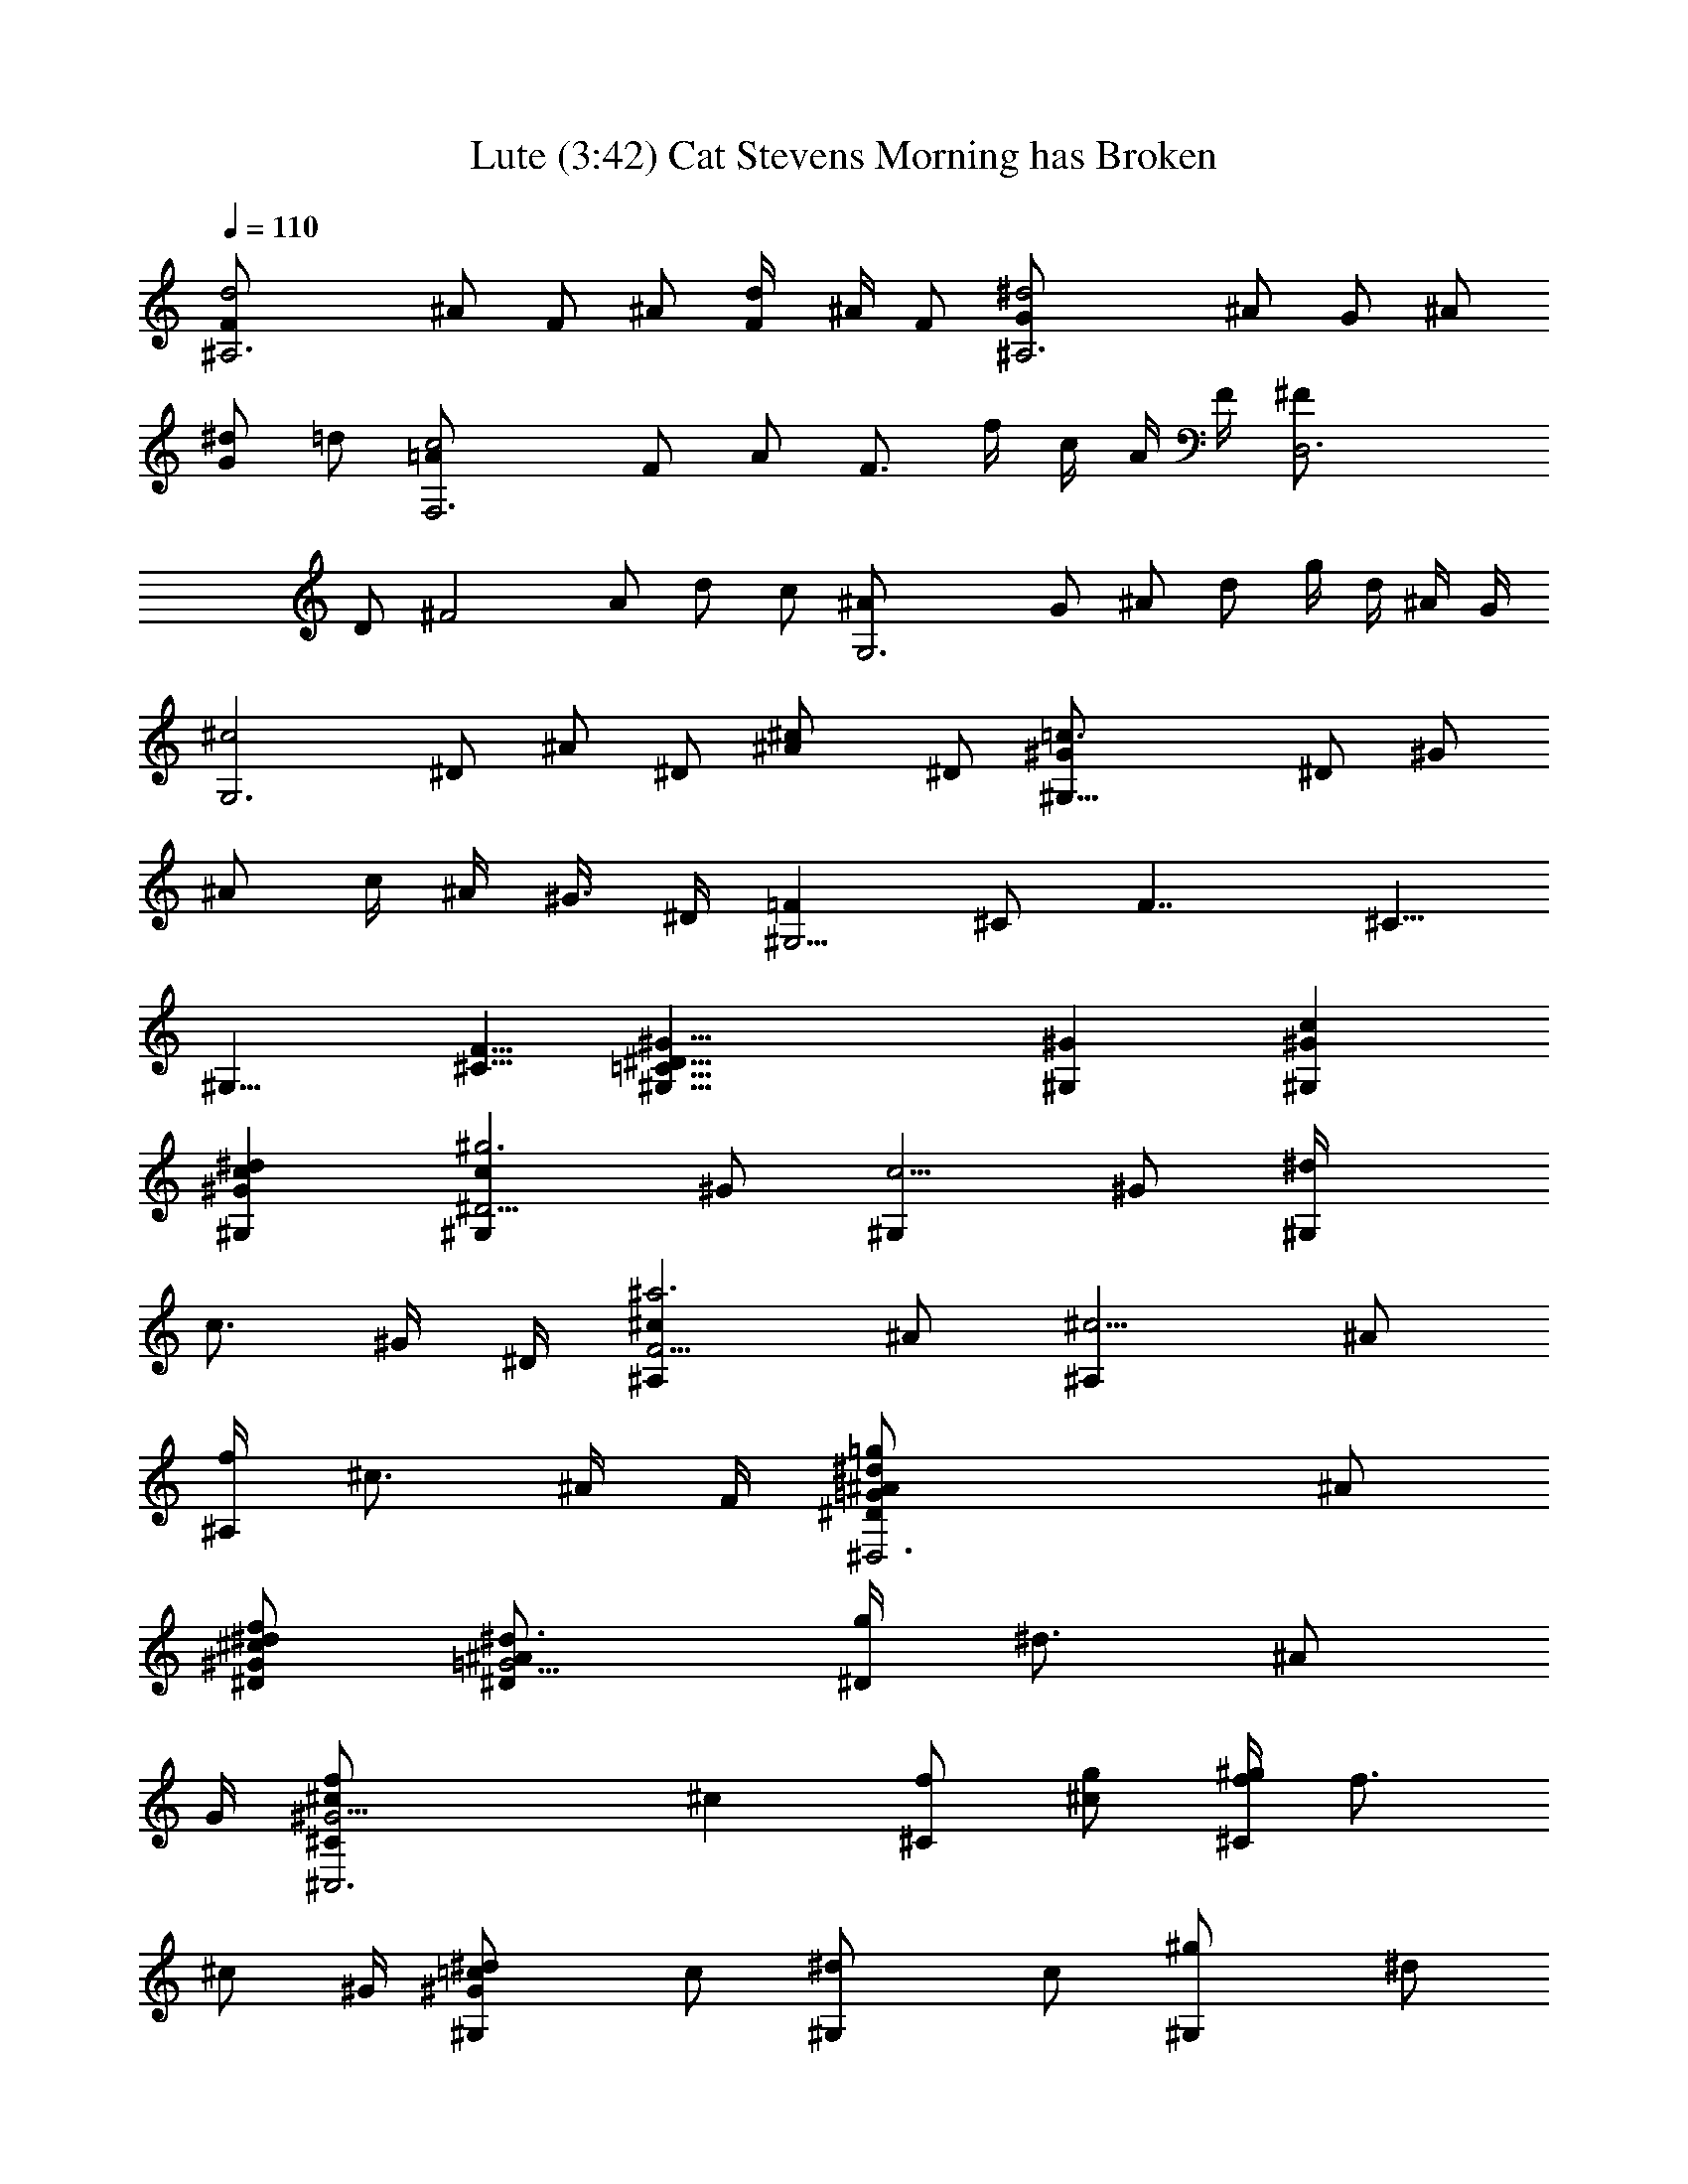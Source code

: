 X:1
T:Lute (3:42) Cat Stevens Morning has Broken 
Z:Transcribed by LotRO MIDI Player:http://lotro.acasylum.com/midi
%  Original file:CS-morninghasbroken.mid
%  Conversion by Laurelass ~ Brandywine Server
%  Transpose:-4
L:1/4
Q:110
K:C
[^A,3d2F/2] ^A/2 F/2 ^A/2 [F/2d/4] ^A/4 F/2 [^A,3^d2G/2] ^A/2 G/2 ^A/2
[^d/2G] =d/2 [c2=A/2F,3] F/2 A/2 [F3/4z/2] f/4 c/4 A/4 F/4 [D,3^F/2]
D/2 [^F2z/2] A/2 d/2 c/2 [G,3^A/2] G/2 ^A/2 d/2 g/4 d/4 ^A/4 G/4
[^c2G,3z/2] ^D/2 ^A/2 ^D/2 [^c^A/2] ^D/2 [^G,25/8=c3/2^G/2] ^D/2 ^G/2
^A/2 c/4 ^A/4 ^G3/8 ^D/4 [=F^G,9/4z/2] ^C/2 [F7/4z5/8] ^C5/8
[^G,9/8z/2] [F5/8^C5/8] [^G,29/8^G29/8^D29/8=C29/8] [^G^G,] [c^G^G,]
[^G^dc^G,] [^G,c^D11/4^g3z/2] ^G/2 [^G,c5/4z/2] ^G/2 [^G,^d/4]
[c3/4z/4] ^G/4 ^D/4 [^c^A,F11/4^a3z/2] ^A/2 [^c5/4^A,z/2] ^A/2
[f/4^A,] [^c3/4z/4] ^A/4 F/4 [^D,3^d=G/2=g^A/2^D] ^A/2
[^d/2^D/2^c/2^G/2f/2] [^A^d3/4=G5/4^D/2] [g/4^D] [^d3/4z/4] [^A/2z/4]
G/4 [^C,3f^G11/4^c/2^C] [^cz/2] [f/2^C] [g/2^c] [f/4^g/4^C] [f3/4z/4]
[^c/2z/4] ^G/4 [^d^G,=c/2^G] c/2 [^G,^d/2] c/2 [^G,^g/2] ^d/2
[^G=C/2^G,] ^D/2 [^A=G/2^D^D,] G/2 [^G/2^Dc^G,] ^G/2
[=G/2^d2c^D/2=C,3C] [Gz/2] [c5/4Cz/2] [Gz/2] [C^dz/4] [c3/4z/4]
[G/2z/4] ^D/4 [F11/4F,^G/2cf2] [^Gz/2] [c5/4F,z/2] [^Gz/2] [F,fz/4]
[c3/4z/4] [^G/2z/4] F/4 [^A,^d3/2F/2^G3/2] [Fz/2] [^A,/2^A/2]
[^A/2=D/2^A,/2^d/2^G/2] [^A,=d/2^A/2D^G] ^A/2 [=G3^D^A/2^d/2^D,] ^A/2
[^A2=g/2^D^D,] ^d/2 [^D,^Dg/2^a/2] ^d/2 [^d/4^D,^D] ^a/4 g/4 ^d/4
[^a/4^D,] g/4 ^d/4 ^A/4 [g/4^D,] ^d/4 ^A/4 G/4 [^G,c^d^G/2] ^G/2
[c^D^G,^G/2^d/2] ^G/2 [^G/4C^G,c/4^d/2^D] [^G/2z/4] [c/4^d/2] ^G/4
[^g3^c^Cf/2^C,3F3] ^G/2 [^c^Cf/2] ^G/2 [^C^c/2f/4] ^G/4 [^c/2f/4]
^G/4 [^C,3^C^cf^G/2] [^Gz/2] [^cf^Cz/2] [^G3/4z/2] [^c/2f/2^Cz/4]
[^G/2z/4] [^c/2f/2z/4] ^G/4 [^d^G,=c^G/2] ^G/2 [^G^D/2c^G,] ^D/2
[^G,=G^A^D,^D/2] ^D/2 [F/2F,^D/2^G=C11/4] [Fz/2] [^G5/4F,z/2] [Fz/2]
[c/4F,] [^G3/4z/4] [F/2z/4] C/4 [^A,=D11/4^AF/2] [Fz/2] [^A5/4^A,z/2]
[Fz/2] [=d/4^A,] [^A3/4z/4] [F/2z/4] D/4 [^D,^D=Gc] [^D,2^DG^A]
[c^DG] [^G/2^G,/8c^D/2^d2] [^G,7/8z3/8] [^Gz/2] [c5/4^G,z/2] [^Gz/2]
[^d^G,z/4] [c3/4z/4] [^G/2z/4] ^D/4 [^G/2^C,3^c^CF/2f2] [^Gz/2]
[^c5/4^Cz/2] [^Gz/2] [f^Cz/4] [^c3/4z/4] [^G/2z/4] F/4 [=G^A^D^D,]
[=c2G3/2^D3/2^D,3] [^D/2^A/2G/2] [^D^G/2=C3^G,/8c2] [^G,23/8z3/8]
[^Gz/2] [^Dz/2] [^G3/4z/2] [^D/2c/4] [^G3/4z/4] ^D/2 [^c2^G,3F/2]
^G/2 F/2 ^G/2 [^c/2F] =c/2 [^D,3^A2=G/2] ^D/2 G/2 ^D/2 [^d/4^D/4]
^A/4 G/4 ^D/4 [=C,3E/2] C/2 [E2z/2] G/2 c/2 ^A/2 [F,25/8^G/2] C/2 F/2
=G/2 ^G5/8 F/2 [^D,27/8=G9/4z/2] ^A,5/8 ^D/2 ^A,5/8 [G9/8^D5/8] ^A,/2
[^D,31/8^G31/8C5/8] ^D5/8 C5/8 ^D5/8 C5/8 ^D3/4 [^D,3^D3^G3^c3] ^G, C
^D [=c/2^G/2^G,^d/2] [^Gz/2] [^dc^G,z/2] [^Gz/2] [^G,c^d/2^g] ^G/2
[^A,f^A/2^c] [^Az/2] [^cf^A,z/2] [^Az/2] [^A,^cfz/2] ^A/2
[=G=g^d/2^D,3^A/2] [^Az/2] [F/2^D/2^d/2g] [^D/2^A] [^d/2g^D] ^A/2
[^C,3F3/2^cf/2^g3] ^G/2 [^cf/2^C] [=G/2^G/2] [F^cf/2^C] ^G/2
[=c/2^D^G,^g^G/2] c/2 [^d/2^G,] c/2 [^dc^G^G,^g] ^G [=G^A] [Fc^G]
[=C,3^D/2=G/2^d2c] [Gz/2] [^D=Cc5/4z/2] [Gz/2] [C^dz/4] [c3/4z/4]
[G/2z/4] ^D/4 [cf2^G/2F,F11/4] [^Gz/2] [c5/4F,z/2] [^Gz/2] [fF,z/4]
[c3/4z/4] [^G/2z/4] F/4 [^D3/2^A,^d3/2F/2] [Fz/2] [^A/2^A,/2]
[^d/2=D/2^A,/2F/2^A/2] [^A/2F=d/2^A,D] ^A/2 [^A/2^D=G4^d/2^D,] ^A/2
[^A11/4=g/2^D^D,] ^d/2 [g/2^a/2^D^D,] ^d/2 [^d/4^D,^D] ^a/4 g/4 ^A/4
[^D,^a/4] g/4 ^d/4 ^A/4 [g/4^D,] ^d/4 ^A/4 G/4 [^D2^D,3z] C ^D
[^G^C,3z/2] ^c/2 [f/2^CF^G^c/2] ^c/2 [f/4^c/2^G3/4^C^g/4] [f3/4z/4]
[^c/2z/4] ^G/4 [^c/2F2^G/2^C,3f^g] ^c/2 [^c/2f^G^C] ^c/2
[F^g/4^C^c/2^G3/4] f/4 [^c/2z/4] ^G/4 [^D=c^d3^G,^G/2] ^G/2
[^G,^G2c2=Cz/2] ^D/2 [=G/2^A/2^A,^G,] ^D/2 [C/2F,^G^G,3c2f3] F/2
[^G5/4F,z/2] F/2 [F,cz/4] [^G3/4z/4] F/4 C/4 [^A,^AF/2=D/2=d2] [Fz/2]
[^A5/4^A,z/2] [Fz/2] [^A,dz/4] [^A3/4z/4] [F/2z/4] D/4 [^D=Gc^D,C]
[G^A,^A^D^D,2] [^DcGC] [^d2cG3^D11/4^G,z/2] ^G/2 [^G,c5/4z/2] ^G/2
[^G,^dz/4] [c3/4z/4] ^G/4 ^D/4 [F/2f2^c^G/2^C^C,3] [^Gz/2]
[^c5/4^Cz/2] [^Gz/2] [^Cfz/4] [^c3/4z/4] [^G/2z/4] F/4 [^A^D=G^D,]
[^D,2=c2^D3/2G3/2] [^A/2G/2^D/2] [=C3^Dc2^G/2^G,3] [^Gz/2] [^Dz/2]
[^G3/4z/2] [c/4^D/2] [^G3/4z/4] ^D/2 [^c2^D,3F/2] ^G/2 F/2 ^G/2
[^c/2F] =c/2 [=G/2^A2^D,3] ^D/2 G/2 [^D3/4z/2] ^d/4 ^A/4 G/4 ^D/4
[E/2=C,3] C/2 [E2z/2] G/2 c/2 ^A/2 [^G3/2F,3z/2] C/2 F/2 ^G/2
[c/2z/4] ^G/4 [F/2z/4] C/4 [^F/2=D,3] =D/2 ^F/2 =A/2 [=d/2^F] c/2
[^A/2=G,3] =G/2 ^A/2 d/2 ^d/2 f/2 [=g2G/2^D,3] ^A/2 G/2 ^A/2 [f/2G/2]
[^A/2^d/2] [^A,3f2z/2] =F/2 ^A/2 =d/2 [fz/4] d/4 ^A/4 F/4
[c17/8=A/2^A,13/4] ^D5/8 F/2 A/2 c/8 [cz/4] A/4 F/4 ^D/4
[^A,29/8=D29/8F29/8^A29/8] [^A11/8^A,11/8] [d11/8^A11/8]
[f11/8d11/8=A11/8^A11/8] [^a33/8^A11/8d11/8G33/8] [c11/8^d11/8]
[=d11/8^A11/8] [c11/8=A11/8F33/8c'33/8] [g11/8^A11/8] [f11/8=A11/8]
[D11/8A11/8=a11/8f11/8] [^c11/8g11/8A11/8E11/8]
[f11/8d11/8F11/8A11/8] [^D33/8g17/8^A2^d33/8] [=c3/4z/8] a5/8
[g11/8^A11/8] [=D11/8f33/8=d11/8^A33/8] [^d11/8C11/8] [=d11/8^A,11/8]
^A11/8 [c11/8=A11/8] [^A11/8d11/8G11/8] [=A11/8F11/8D11/8f33/8]
[^A11/8^D11/8G11/8] [F11/8c11/8=A11/8] [d11/8^A11/8G11/8g33/8]
[^d5/8c5/8=A5/8] [G3/4z/8] [=d5/8^A5/8] [F3/4c5/8=A5/8]
[^A3/4G3/4z/8] ^D5/8 [f11/8=A11/8F11/8=D11/8]
[=A,11/8c11/8A11/8E11/8] [C11/8c11/8^A11/8E11/8] [c33/8=A33/8F33/8]
[FA/2c/2F,3] [A/2c/2f/4] z/4 [A/2c/2f/2A,CF] [c/4f/4a/4] z/4
[CFAc/2f/2a/2] [f/4a/4c'/4] z/4 [fFd^A,3^a] [dDf^aF^A] [Ffd^a^A]
[^D,3^a^A2g^d] [g^a^d^A,^DG] [^d^ag^AG^D] [Gg^a^d^D,3] [G^D^A,g^d^a]
[^d^Ag^DG] [F^a=df^A,3] [f^ad=DG^A] [dfc'DFc] [^Adg^a^A,3G,3]
[d^aDG^A] [gd^aG^A] [Cc'C,3gec2] [egc'C2E,G] [gc'eEGc] [F,3f=ac'dD]
[cCafc'=A] [Ddc'afc] [F^A,3fac'] [df^aDF^A] [d^AF^af] [^D,3g^a^dG]
[^dg^a^DG^A] [g^d^a^AG] [cCF,3c'=af] [=d=Dc'faC] [c=AFafc']
[^A,5^A^a^df] [^afFD=d^A] [^afd^A2F] [^F,3^a^c^f] [^f2^a2^d2^C^F^A]
[E^F^A^c] [BB,] [^dBB,] [B,^fB^d] [b3^d^F11/4B,z/2] B/2 [^d5/4B,z/2]
B/2 [B,^f/4] [^d3/4z/4] B/4 ^F/4 [^G11/4^C,3^c3e^Cz/2] B/2
[^Ce5/4z/2] B/2 [^C^g/4] [e3/4z/4] B/4 ^G/4 [^A3/2^F,^a3/2^c/2^F3/2]
[^cz/2] [^f/2^F,] [^c/2B/2^g/2^F/2] [^f/4^c/2^a/4^F,^A3/4^F]
[^f3/4z/4] [^c/2z/4] ^A/4 [B11/4E,e/2E3^g] [ez/2] [^g/2E,] [^a/2e]
[b/4^g/4E,] [^g3/4z/4] [e/2z/4] B/4 [B,^fB2^d/2] [^dz/2] [^fB,z/2]
^d/2 [B,b/2] ^f/2 [B^D/2B,] ^F/2 [^c^A/2^F^F,] ^A/2 [^F^dB/2B,] B/2
[^D^f2^d^D,3^A/2^F/2] [^Az/2] [^d2^Dz/2] [^Az/2] [^f^Dz/4] B/4
[^A/2z/4] ^F/4 [^G,^G11/4^g2^dB/2] [Bz/2] [^G,^d5/4z/2] [Bz/2]
[^G,^gz/4] [^d3/4z/4] [B/2z/4] ^G/4 [^f3/2^C^C,3^G/2B3/2] [^Gz/2]
[^c/2^C/2] [^c/2B/2^C/2^f/2=F/2] [^c/2B^C=f/2F] ^c/2
[^A/2^F^f/2^c/2^F,] ^c/2 [^F,^F^c^a/2] ^f/2 [^F^F,^a/2^c3/2] ^f/2
[^G^f/4^F,^F] ^d/4 [^c/2z/4] ^a/4 [^f/4^F,2] ^d/4 ^c/4 ^a/4 ^f/4 ^c/4
^A/4 ^F/4 [^f^dB,B/2] B/2 [^dB/2^FB,^f/2] B/2 [B,^d/2^f/2^D^Fz/4] B/4
[^d/2^f/2z/4] B/4 [b3e^G3E^g/2E,3] B/2 [e^g/2E] B/2 [Ee/2^g/4] B/4
[e/2^g/4] B/4 [E,3B/2Ee^g] [Bz/2] [Ee^gz/2] [B3/4z/2] [e/2^g/2Ez/4]
[B/2z/4] [e/2^g/2z/4] B/4 [^dB/2B,^f] B/2 [B^dB,^F/2] ^F/2
[B,^A^c^F,^F/2] ^F/2 [^G,3^D3^G/2B] [^Gz/2] [B5/4^Cz/2] [^Gz/2]
[^d/4^C] [B3/4z/4] [^G/2z/4] ^F/4 [^G/2=F11/4^C,3^C^c] [^Gz/2]
[^c5/4^Cz/2] [^Gz/2] [=f/4^C] [^c3/4z/4] [^G/2z/4] F/4 [^F^F,^d^A]
[^F,^c^A^F] [^F,^A^F^d] [^f2^dB,^F/2B/2] [Bz/2] [^d5/4B,z/2] [Bz/2]
[^fB,z/4] [^d3/4z/4] [B/2z/4] ^F/4 [^g2eB3E3^G/2E,] ^c/2 [e5/4E,z/2]
^c/2 [^gE,z/4] [e3/4z/4] ^c/4 ^G/4 [e^A^F,^F^c]
[^A3/2e3/2^F3/2^F,2^d2^g3/2] [e/2^a/2^F/2^A/2] [B,3^d2^Fb5z/2] B/2
[^Fz/2] B/2 [^d3^F/2z/4] B/4 [^F3/2z/2] [B,3e2^G/2] B/2 ^G/2 B/2
[^Ge/2] ^d/2 [^c2B/2^F,3] ^F/2 ^A/2 [^F3/4z/2] ^f/4 ^c/4 ^A/4 ^F/4
[=G/2^D,3] ^D/2 [G2z/2] ^A/2 ^d/2 ^c/2 [B3/2^G,3z/2] ^D/2 ^G/2 B/2
[^d/2z/4] B/4 [^G/2z/4] ^F/4 [=A/2=F,3] =F/2 A/2 =c/2 =f/2 ^d/2
[^c/2^A,3] ^A/2 ^c/2 f/2 ^f/2 ^g/2 [^a2^F,25/8^A/2] ^c/2 ^A/2 ^c/2
[^g5/8^A5/8] [^f/2^c/2] [^C,7/2^g9/4z/2] ^G5/8 ^c5/8 =f/2 ^g3/8 f/4
^c3/8 ^G/4 [^C,33/8^d21/8=c5/8] ^F5/8 ^G3/4 c5/8 [^d3/2z3/8] c3/8
^G3/8 ^F3/8 [=F19/4^G19/4^c19/4^C,19/4] 
